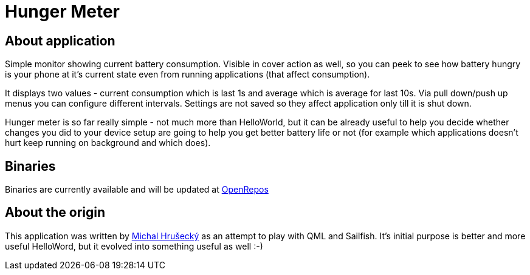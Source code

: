 Hunger Meter
============

About application
-----------------

Simple monitor showing current battery consumption. Visible in cover action as
well, so you can peek to see how battery hungry is your phone at it's current
state even from running applications (that affect consumption).

It displays two values - current consumption which is last 1s and average which
is average for last 10s. Via pull down/push up menus you can configure
different intervals. Settings are not saved so they affect application only
till it is shut down.

Hunger meter is so far really simple - not much more than HelloWorld, but it
can be already useful to help you decide whether changes you did to your
device setup are going to help you get better battery life or not (for example
which applications doesn't hurt keep running on background and which does).

Binaries
--------

Binaries are currently available and will be updated at
https://openrepos.net/node/5041/[OpenRepos]

About the origin
----------------

This application was written by http://michal.hrusecky.net[Michal Hrušecký] as
an attempt to play with QML and Sailfish. It's initial purpose is better and
more useful HelloWord, but it evolved into something useful as well :-)
